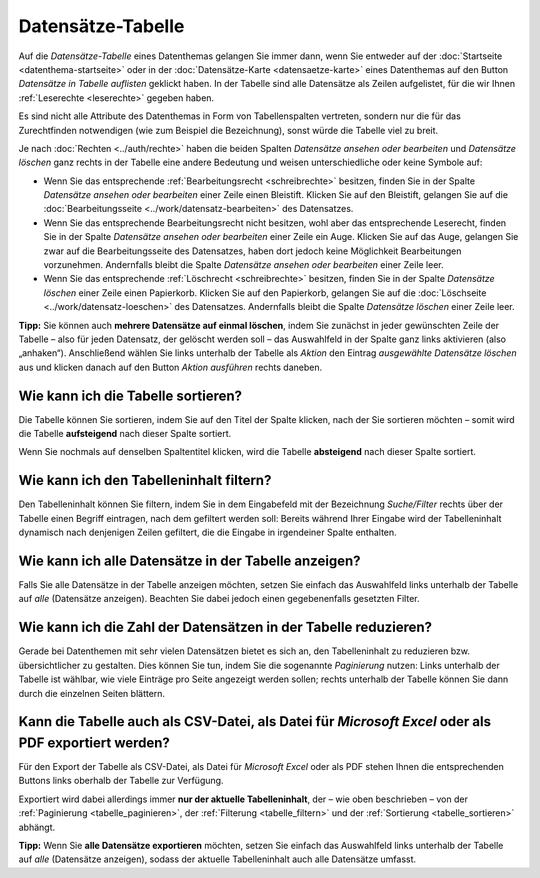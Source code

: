 .. index:: Auge, Bleistift, Datensätze-Tabelle, Excel, Export, Filterung, Paginierung, Papierkorb, PDF, Sortierung, Tabelle, Tabellenspalten

Datensätze-Tabelle
==================

Auf die *Datensätze-Tabelle* eines Datenthemas gelangen Sie immer dann, wenn Sie entweder auf der :doc:`Startseite <datenthema-startseite>` oder in der :doc:`Datensätze-Karte <datensaetze-karte>` eines Datenthemas auf den Button *Datensätze in Tabelle auflisten* geklickt haben. In der Tabelle sind alle Datensätze als Zeilen aufgelistet, für die wir Ihnen :ref:`Leserechte <leserechte>` gegeben haben.

Es sind nicht alle Attribute des Datenthemas in Form von Tabellenspalten vertreten, sondern nur die für das Zurechtfinden notwendigen (wie zum Beispiel die Bezeichnung), sonst würde die Tabelle viel zu breit.

Je nach :doc:`Rechten <../auth/rechte>` haben die beiden Spalten *Datensätze ansehen oder bearbeiten* und *Datensätze löschen* ganz rechts in der Tabelle eine andere Bedeutung und weisen unterschiedliche oder keine Symbole auf:

* Wenn Sie das entsprechende :ref:`Bearbeitungsrecht <schreibrechte>` besitzen, finden Sie in der Spalte *Datensätze ansehen oder bearbeiten* einer Zeile einen Bleistift. Klicken Sie auf den Bleistift, gelangen Sie auf die :doc:`Bearbeitungsseite <../work/datensatz-bearbeiten>` des Datensatzes.
* Wenn Sie das entsprechende Bearbeitungsrecht nicht besitzen, wohl aber das entsprechende Leserecht, finden Sie in der Spalte *Datensätze ansehen oder bearbeiten* einer Zeile ein Auge. Klicken Sie auf das Auge, gelangen Sie zwar auf die Bearbeitungsseite des Datensatzes, haben dort jedoch keine Möglichkeit Bearbeitungen vorzunehmen. Andernfalls bleibt die Spalte *Datensätze ansehen oder bearbeiten* einer Zeile leer.
* Wenn Sie das entsprechende :ref:`Löschrecht <schreibrechte>` besitzen, finden Sie in der Spalte *Datensätze löschen* einer Zeile einen Papierkorb. Klicken Sie auf den Papierkorb, gelangen Sie auf die :doc:`Löschseite <../work/datensatz-loeschen>` des Datensatzes. Andernfalls bleibt die Spalte *Datensätze löschen* einer Zeile leer.

**Tipp:** Sie können auch **mehrere Datensätze auf einmal löschen**, indem Sie zunächst in jeder gewünschten Zeile der Tabelle – also für jeden Datensatz, der gelöscht werden soll – das Auswahlfeld in der Spalte ganz links aktivieren (also „anhaken“). Anschließend wählen Sie links unterhalb der Tabelle als *Aktion* den Eintrag *ausgewählte Datensätze löschen* aus und klicken danach auf den Button *Aktion ausführen* rechts daneben.


.. _tabelle_sortieren:

Wie kann ich die Tabelle sortieren?
-----------------------------------

Die Tabelle können Sie sortieren, indem Sie auf den Titel der Spalte klicken, nach der Sie sortieren möchten – somit wird die Tabelle **aufsteigend** nach dieser Spalte sortiert.

Wenn Sie nochmals auf denselben Spaltentitel klicken, wird die Tabelle **absteigend** nach dieser Spalte sortiert.


.. _tabelle_filtern:

Wie kann ich den Tabelleninhalt filtern?
----------------------------------------

Den Tabelleninhalt können Sie filtern, indem Sie in dem Eingabefeld mit der Bezeichnung *Suche/Filter* rechts über der Tabelle einen Begriff eintragen, nach dem gefiltert werden soll: Bereits während Ihrer Eingabe wird der Tabelleninhalt dynamisch nach denjenigen Zeilen gefiltert, die die Eingabe in irgendeiner Spalte enthalten.


.. _tabelle_alle_datensaetze:

Wie kann ich alle Datensätze in der Tabelle anzeigen?
-----------------------------------------------------

Falls Sie alle Datensätze in der Tabelle anzeigen möchten, setzen Sie einfach das Auswahlfeld links unterhalb der Tabelle auf *alle* (Datensätze anzeigen). Beachten Sie dabei jedoch einen gegebenenfalls gesetzten Filter.


.. _tabelle_paginieren:

Wie kann ich die Zahl der Datensätzen in der Tabelle reduzieren?
----------------------------------------------------------------

Gerade bei Datenthemen mit sehr vielen Datensätzen bietet es sich an, den Tabelleninhalt zu reduzieren bzw. übersichtlicher zu gestalten. Dies können Sie tun, indem Sie die sogenannte *Paginierung* nutzen: Links unterhalb der Tabelle ist wählbar, wie viele Einträge pro Seite angezeigt werden sollen; rechts unterhalb der Tabelle können Sie dann durch die einzelnen Seiten blättern.


.. _tabelle_exportieren:

Kann die Tabelle auch als CSV-Datei, als Datei für *Microsoft Excel* oder als PDF exportiert werden?
----------------------------------------------------------------------------------------------------

Für den Export der Tabelle als CSV-Datei, als Datei für *Microsoft Excel* oder als PDF stehen Ihnen die entsprechenden Buttons links oberhalb der Tabelle zur Verfügung.

Exportiert wird dabei allerdings immer **nur der aktuelle Tabelleninhalt**, der – wie oben beschrieben – von der :ref:`Paginierung <tabelle_paginieren>`, der :ref:`Filterung <tabelle_filtern>` und der :ref:`Sortierung <tabelle_sortieren>` abhängt.

**Tipp:** Wenn Sie **alle Datensätze exportieren** möchten, setzen Sie einfach das Auswahlfeld links unterhalb der Tabelle auf *alle* (Datensätze anzeigen), sodass der aktuelle Tabelleninhalt auch alle Datensätze umfasst.
